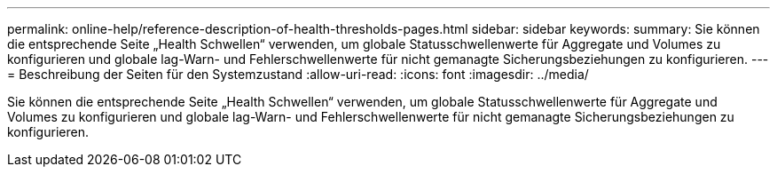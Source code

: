 ---
permalink: online-help/reference-description-of-health-thresholds-pages.html 
sidebar: sidebar 
keywords:  
summary: Sie können die entsprechende Seite „Health Schwellen“ verwenden, um globale Statusschwellenwerte für Aggregate und Volumes zu konfigurieren und globale lag-Warn- und Fehlerschwellenwerte für nicht gemanagte Sicherungsbeziehungen zu konfigurieren. 
---
= Beschreibung der Seiten für den Systemzustand
:allow-uri-read: 
:icons: font
:imagesdir: ../media/


[role="lead"]
Sie können die entsprechende Seite „Health Schwellen“ verwenden, um globale Statusschwellenwerte für Aggregate und Volumes zu konfigurieren und globale lag-Warn- und Fehlerschwellenwerte für nicht gemanagte Sicherungsbeziehungen zu konfigurieren.
